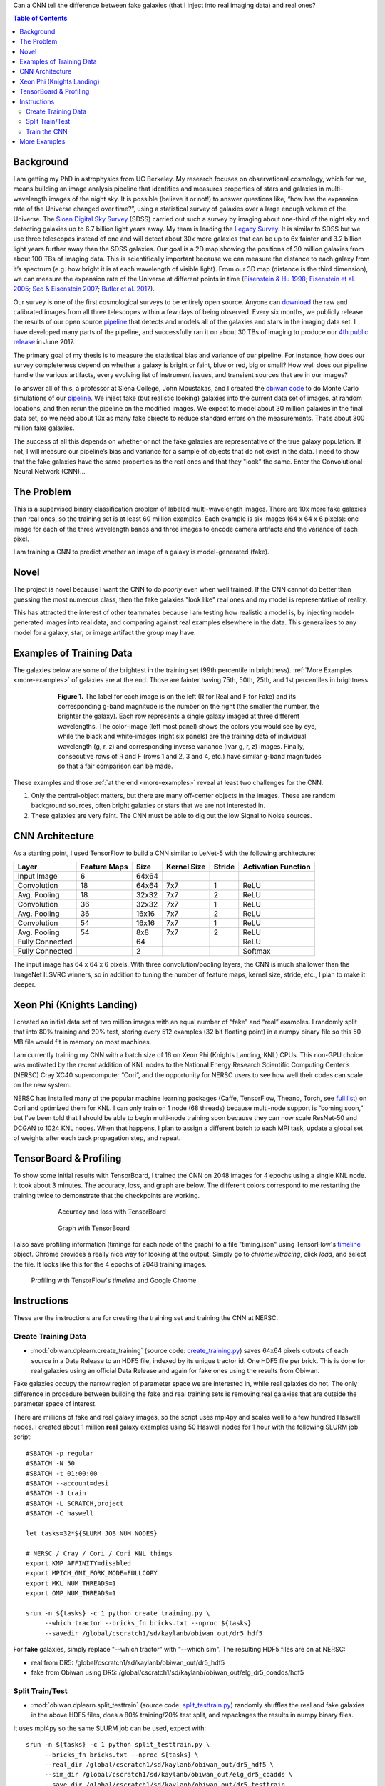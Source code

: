 .. raw:: html
  
  <h1>Deep Learning</h1>

Can a CNN tell the difference between fake galaxies (that I inject into real imaging data) and real ones?

.. contents:: Table of Contents
  :depth: 2


Background
------------

I am getting my PhD in astrophysics from UC Berkeley. My research focuses on observational cosmology, which for me, means building an image analysis pipeline that identifies and measures properties of stars and galaxies in multi-wavelength images of the night sky. It is possible (believe it or not!) to answer questions like, “how has the expansion rate of the Universe changed over time?”, using a statistical survey of galaxies over a large enough volume of the Universe. The `Sloan Digital Sky Survey <http://www.sdss.org>`_ (SDSS) carried out such a survey by imaging about one-third of the night sky and detecting galaxies up to 6.7 billion light years away. My team is leading the `Legacy Survey <http://www.legacysurvey.org>`_. It is similar to SDSS but we use three telescopes instead of one and will detect about 30x more galaxies that can be up to 6x fainter and 3.2 billion light years further away than the SDSS galaxies. Our goal is a 2D map showing the positions of 30 million galaxies from about 100 TBs of imaging data. This is scientifically important because we can measure the distance to each galaxy from it’s spectrum (e.g. how bright it is at each wavelength of visible light). From our 3D map (distance is the third dimension), we can measure the expansion rate of the Universe at different points in time (`Eisenstein & Hu 1998 <https://arxiv.org/abs/astro-ph/9709112>`_; `Eisenstein et al. 2005 <https://arxiv.org/abs/astro-ph/0501171>`_; `Seo & Eisenstein 2007 <https://arxiv.org/abs/astro-ph/0701079>`_; `Butler et al. 2017  <https://arxiv.org/abs/1607.03150>`_).

Our survey is one of the first cosmological surveys to be entirely open source. Anyone can `download <http://archive.noao.edu/search/query>`_ the raw and calibrated images from all three telescopes within a few days of being observed. Every six months, we publicly release the results of our open source `pipeline <https://github.com/legacysurvey/legacypipe>`_ that detects and models all of the galaxies and stars in the imaging data set. I have developed many parts of the pipeline, and successfully ran it on about 30 TBs of imaging to produce our `4th public release <http://legacysurvey.org/dr4/description>`_ in June 2017. 

The primary goal of my thesis is to measure the statistical bias and variance of our pipeline. For instance, how does our survey completeness depend on whether a galaxy is bright or faint, blue or red, big or small? How well does our pipeline handle the various artifacts, every evolving list of instrument issues, and transient sources that are in our images?

To answer all of this, a professor at Siena College, John Moustakas, and I created the `obiwan code <https://github.com/legacysurvey/obiwan>`_ to do Monte Carlo simulations of our `pipeline <https://github.com/legacysurvey/legacypipe>`_. We inject fake (but realistic looking) galaxies into the current data set of images, at random locations, and then rerun the pipeline on the modified images. We expect to model about 30 million galaxies in the final data set, so we need about 10x as many fake objects to reduce standard errors on the measurements. That’s about 300 million fake galaxies.

The success of all this depends on whether or not the fake galaxies are representative of the true galaxy population. If not, I will measure our pipeline’s bias and variance for a sample of objects that do not exist in the data. I need to show that the fake galaxies have the same properties as  the real ones and that they "look" the same. Enter the Convolutional Neural Network (CNN)...

The Problem
------------

This is a supervised binary classification problem of labeled multi-wavelength images. There are 10x more fake galaxies than real ones, so the training set is at least 60 million examples. Each example is six images (64 x 64 x 6 pixels): one image for each of the three wavelength bands and three images to encode camera artifacts and the variance of each pixel. 

I am training a CNN to predict whether an image of a galaxy is model-generated (fake).  

Novel 
------

The project is novel because I want the CNN to do *poorly* even when well trained. If the CNN cannot do better than guessing the most numerous class, then the fake galaxies "look like" real ones and my model is representative of reality.

This has attracted the interest of other teammates because I am testing how realistic a model is, by injecting model-generated images into real data, and comparing against real examples elsewhere in the data. This generalizes to any model for a galaxy, star, or image artifact the group may have. 


Examples of Training Data
--------------------------

The galaxies below are some of the brightest in the training set (99th percentile in brightness). :ref:`More Examples <more-examples>` of galaxies are at the end. Those are fainter having 75th, 50th, 25th, and 1st percentiles in brightness.

.. figure:: _static/fake_real_mosaic_istart_0.png
   :width: 600 px
   :figwidth: 600 px
   :align: center

   **Figure 1.** The label for each image is on the left (R for Real and F for Fake)  and its corresponding g-band magnitude is the number on the right (the smaller the number, the brighter the galaxy). Each row represents a single galaxy imaged at three different wavelengths. The color-image (left most panel) shows the colors you would see by eye, while the black and white-images (right six panels) are the training data of individual wavelength (g, r, z) and corresponding inverse variance (ivar g, r, z) images. Finally, consecutive rows of R and F (rows 1 and 2, 3 and 4, etc.) have similar g-band magnitudes so that a fair comparison can be made.

These examples and those :ref:`at the end <more-examples>` reveal at least two challenges for the CNN.

#. Only the central-object matters, but there are many off-center objects in the images. These are random background sources, often bright galaxies or stars that we are not interested in. 
#. These galaxies are very faint. The CNN must be able to dig out the low Signal to Noise sources.

CNN Architecture
-----------------

As a starting point, I used TensorFlow to build a CNN similar to LeNet-5 with the following architecture: 

.. list-table:: 
   :widths: auto
   :header-rows: 1
   :align: left

   * - Layer
     - Feature Maps
     - Size
     - Kernel Size
     - Stride
     - Activation Function
   * - Input Image
     - 6
     - 64x64
     - 
     - 
     - 
   * - Convolution
     - 18
     - 64x64
     - 7x7
     - 1
     - ReLU
   * - Avg. Pooling
     - 18
     - 32x32
     - 7x7
     - 2
     - ReLU
   * - Convolution
     - 36
     - 32x32
     - 7x7
     - 1
     - ReLU
   * - Avg. Pooling
     - 36
     - 16x16
     - 7x7
     - 2
     - ReLU
   * - Convolution
     - 54
     - 16x16
     - 7x7
     - 1
     - ReLU
   * - Avg. Pooling
     - 54
     - 8x8
     - 7x7
     - 2
     - ReLU
   * - Fully Connected
     - 
     - 64 
     - 
     - 
     - ReLU
   * - Fully Connected
     - 
     - 2 
     - 
     - 
     - Softmax

The input image has 64 x 64 x 6 pixels. With three convolution/pooling layers, the CNN is much shallower than the ImageNet ILSVRC winners, so in addition to tuning the number of feature maps, kernel size, stride, etc., I plan to make it deeper.

Xeon Phi (Knights Landing)
-----------------------------------

I created an initial data set of two million images with an equal number of “fake” and “real” examples. I randomly split that into 80% training and 20% test, storing every 512 examples (32 bit floating point) in a numpy binary file so this 50 MB file would fit in memory on most machines.

I am currently training my CNN with a batch size of 16 on Xeon Phi (Knights Landing, KNL) CPUs. This non-GPU choice was motivated by the recent addition of KNL nodes to the National Energy Research Scientific Computing Center’s (NERSC) Cray XC40 supercomputer “Cori”, and the opportunity for NERSC users to see how well their codes can scale on the new system. 

NERSC has installed many of the popular machine learning packages (Caffe, TensorFlow, Theano, Torch, see `full list <http://www.nersc.gov/users/data-analytics/data-analytics-2/deep-learning/using-tensorflow-at-nersc>`_) on Cori and optimized them for KNL. I can only train on 1 node (68 threads) because multi-node support is “coming soon,” but I’ve been told that I should be able to begin multi-node training soon because they can now scale ResNet-50 and DCGAN to 1024 KNL nodes. When that happens, I plan to assign a different batch to each MPI task, update a global set of weights after each back propagation step, and repeat.


TensorBoard & Profiling
------------------------

To show some initial results with TensorBoard, I trained the CNN on 2048 images for 4 epochs using a single KNL node. It took about 3 minutes. The accuracy, loss, and graph are below. The different colors correspond to me restarting the training twice to demonstrate that the checkpoints are working.

.. figure:: _static/tensorboard_scalars.png
   :width: 75 %
   :figwidth: 75 %
   :align: center

   Accuracy and loss with TensorBoard 

.. figure:: _static/tensorboard_graph.png
   :width: 75 %
   :figwidth: 75 %
   :align: center

   Graph with TensorBoard

I also save profiling information (timings for each node of the graph) to a file "timing.json" using TensorFlow's `timeline <https://stackoverflow.com/questions/34293714/can-i-measure-the-execution-time-of-individual-operations-with-tensorflow>`_ object. Chrome provides a really nice way for looking at the output. Simply go to `chrome://tracing`, click `load`, and select the file. It looks like this for the 4 epochs of 2048 training images.

.. figure:: _static/prof_tensorflow.png
   :width: 90 %
   :figwidth: 90 %
   :align: center

   Profiling with TensorFlow's `timeline` and Google Chrome 


.. _deep-learn-instructions:

Instructions
-----------------

These are the instructions are for creating the training set and training the CNN at NERSC.

Create Training Data
"""""""""""""""""""""""""
* :mod:`obiwan.dplearn.create_training` (source code: `create_training.py <https://github.com/legacysurvey/obiwan/blob/master/py/obiwan/dplearn/create_training.py>`_) saves 64x64 pixels cutouts of each source in a Data Release to an HDF5 file, indexed by its unique tractor id. One HDF5 file per brick. This is done for real galaxies using an official Data Release and again for fake ones using the results from Obiwan. 

Fake galaxies occupy the narrow region of parameter space we are interested in, while real galaxies do not. The only difference in procedure between building the fake and real training sets is removing real galaxies that are outside the parameter space of interest. 

There are millions of fake and real galaxy images, so the script uses mpi4py and scales well to a few hundred Haswell nodes. I created about 1 million **real** galaxy examples using 50 Haswell nodes for 1 hour with the following SLURM job script::

    #SBATCH -p regular
    #SBATCH -N 50
    #SBATCH -t 01:00:00
    #SBATCH --account=desi
    #SBATCH -J train
    #SBATCH -L SCRATCH,project
    #SBATCH -C haswell

    let tasks=32*${SLURM_JOB_NUM_NODES}

    # NERSC / Cray / Cori / Cori KNL things
    export KMP_AFFINITY=disabled
    export MPICH_GNI_FORK_MODE=FULLCOPY
    export MKL_NUM_THREADS=1
    export OMP_NUM_THREADS=1

    srun -n ${tasks} -c 1 python create_training.py \
         --which tractor --bricks_fn bricks.txt --nproc ${tasks}
         --savedir /global/cscratch1/sd/kaylanb/obiwan_out/dr5_hdf5

For **fake** galaxies, simply replace "--which tractor" with "--which sim". The resulting HDF5 files are on at NERSC:

* real from DR5: /global/cscratch1/sd/kaylanb/obiwan_out/dr5_hdf5
* fake from Obiwan using DR5: /global/cscratch1/sd/kaylanb/obiwan_out/elg_dr5_coadds/hdf5 


Split Train/Test
"""""""""""""""""""""""

* :mod:`obiwan.dplearn.split_testtrain` (source code: `split_testtrain.py <https://github.com/legacysurvey/obiwan/blob/master/py/obiwan/dplearn/split_testtrain.py>`_) randomly shuffles the real and fake galaxies in the above HDF5 files, does a 80% training/20% test split, and repackages the results in numpy binary files.

It uses mpi4py so the same SLURM job can be used, expect with::

    srun -n ${tasks} -c 1 python split_testtrain.py \
         --bricks_fn bricks.txt --nproc ${tasks} \
         --real_dir /global/cscratch1/sd/kaylanb/obiwan_out/dr5_hdf5 \
         --sim_dir /global/cscratch1/sd/kaylanb/obiwan_out/elg_dr5_coadds \
         --save_dir /global/cscratch1/sd/kaylanb/obiwan_out/dr5_testtrain

The resulting numpy files are on at NERSC:
* /global/cscratch1/sd/kaylanb/obiwan_out/dr5_testtrain

The training data are named `[xy]train_[0-9]+.npy` and have 512 `64x64x6` examples per file. The test data are named `[xy]test_[0-9]+.npy`.


Train the CNN
"""""""""""""""""

* :mod:`obiwan.dplearn.cnn` (source code: `cnn.py <https://github.com/legacysurvey/obiwan/blob/master/py/obiwan/dplearn/cnn.py>`_) trains the CNN using TensorFlow. The following SLURM job will run on a single Knights Landing (KNL) node using 68 threads ("srun" is not needed because this is a single node job)::

    #!/bin/bash
    #SBATCH -N 1
    #SBATCH -C knl,quad,cache
    #SBATCH -p debug
    #SBATCH -J tf
    #SBATCH -t 00:30:00

    module load tensorflow/intel-head
    export OMP_NUM_THREADS=68
    export KMP_AFFINITY="granularity=fine,verbose,compact,1,0"
    export KMP_SETTINGS=1
    export KMP_BLOCKTIME=1
    export isKNL=yes

    python cnn.py --outdir /global/cscratch1/sd/kaylanb/obiwan_out/cnn

This will write three sets of metadata:

* checkpoints: /global/cscratch1/sd/kaylanb/obiwan_out/cnn/**ckpts**
* tensorboard logs: /global/cscratch1/sd/kaylanb/obiwan_out/cnn/**logs**
* profiling info: /global/cscratch1/sd/kaylanb/obiwan_out/cnn/**prof**

If checkpoints files exists, the CNN will restart training from there and the appropriate epoch and batch will be selected.

.. _more-examples:

More Examples
--------------------------------

Galaxies with *75th* perentile in brightness:

.. figure:: _static/fake_real_mosaic_istart_64.png
   :width: 600 px
   :figwidth: 600 px
   :align: center

Galaxies with *50th* perentile in brightness:

.. figure:: _static/fake_real_mosaic_istart_112.png
   :width: 600 px
   :figwidth: 600 px
   :align: center

Galaxies with *25th* perentile in brightness:

.. figure:: _static/fake_real_mosaic_istart_208.png
   :width: 600 px
   :figwidth: 600 px
   :align: center

Galaxies with *1st* percentile in brightness (some of the *faintest* galaxies in the training set):

.. figure:: _static/fake_real_mosaic_istart_254.png
   :width: 600 px
   :figwidth: 600 px
   :align: center

